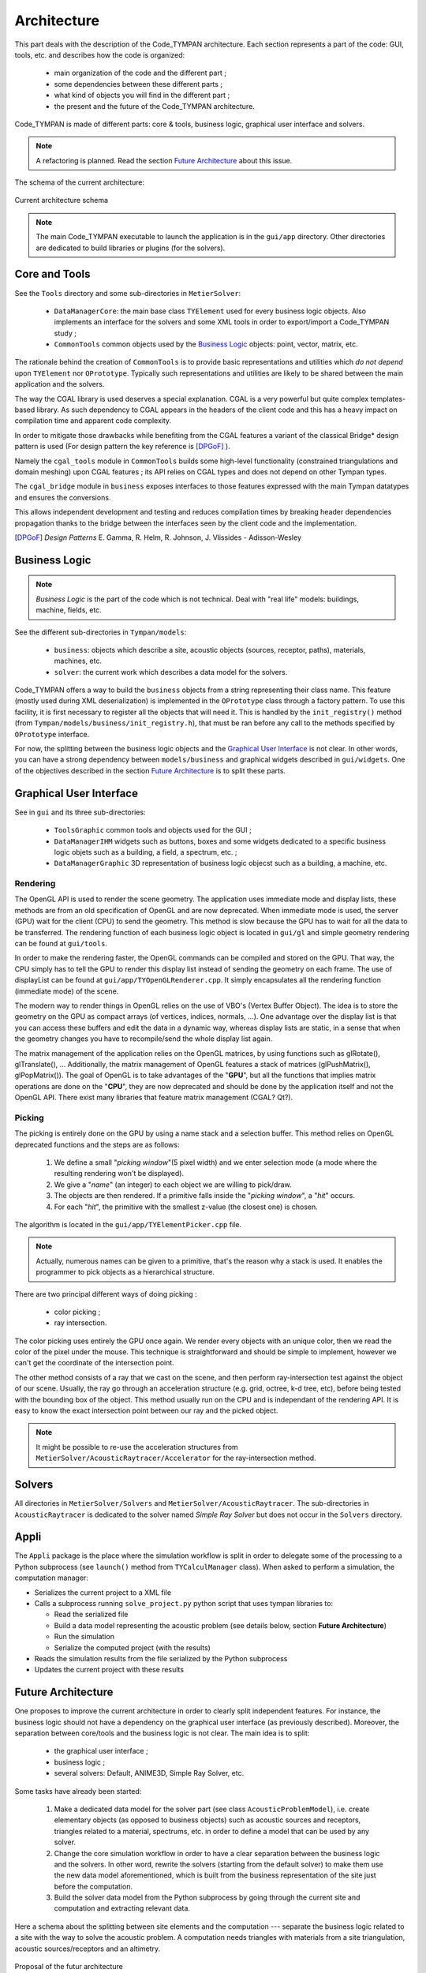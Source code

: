 .. _dev-architecture:

Architecture
============

This part deals with the description of the Code_TYMPAN architecture. Each
section represents a part of the code: GUI, tools, etc. and describes how the
code is organized:

  - main organization of the code and the different part ;
  - some dependencies between these different parts ;
  - what kind of objects you will find in the different part ;
  - the present and the future of the Code_TYMPAN architecture.

Code_TYMPAN is made of different parts: core & tools, business logic, graphical
user interface and solvers.

.. note::

   A refactoring is planned. Read the section `Future Architecture`_ about this
   issue.

The schema of the current architecture:

.. figure:: _static/built_resources/SourcesCurrentArch.png
   :align: center
   :alt: Current architecture schema

   Current architecture schema

.. todo:: write a legend for the previous schema

.. todo:: update this diagram: no more TympanConsole, make python qprocess appear
   (on the diagram of the future archi too)

.. todo:: is it still necessary to keep these two parts: current and future architecture,
   since now we are in a state somewhere between the two?

.. note::

   The main Code_TYMPAN executable to launch the application is in the
   ``gui/app`` directory. Other directories are dedicated to build
   libraries or plugins (for the solvers).


Core and Tools
--------------

See the ``Tools`` directory and some sub-directories in ``MetierSolver``:

  - ``DataManagerCore``: the main base class ``TYElement`` used for every
    business logic objects. Also implements an interface for the solvers and some
    XML tools in order to export/import a Code_TYMPAN study ;
  - ``CommonTools`` common objects used by the `Business Logic`_ objects: point,
    vector, matrix, etc.

The rationale behind the creation of ``CommonTools`` is to provide
basic representations and utilities which *do not depend* upon
``TYElement`` nor ``OPrototype``. Typically such representations and
utilities are likely to be shared between the main application and the
solvers.

The way the CGAL library is used deserves a special explanation. CGAL
is a very powerful but quite complex templates-based library. As such
dependency to CGAL appears in the headers of the client code and this
has a heavy impact on compilation time and apparent code complexity.

In order to mitigate those drawbacks while benefiting from the CGAL
features a variant of the classical Bridge* design pattern is used
(For design pattern the key reference is [DPGoF]_ ).

Namely the ``cgal_tools`` module in ``CommonTools`` builds some
high-level functionality (constrained triangulations and domain
meshing) upon CGAL features ; its API relies on CGAL types and does
not depend on other Tympan types.

The ``cgal_bridge`` module in ``business`` exposes interfaces
to those features expressed with the main Tympan datatypes and ensures
the conversions.

This allows independent development and testing and reduces
compilation times by breaking header dependencies propagation thanks to
the bridge between the interfaces seen by the client code and the
implementation.

.. [DPGoF] *Design Patterns*
           E. Gamma, R. Helm, R. Johnson, J. Vlissides - Adisson-Wesley

Business Logic
--------------

.. note::

   *Business Logic* is the part of the code which is not technical. Deal with
   "real life" models: buildings, machine, fields, etc.

See the different sub-directories in ``Tympan/models``:

  - ``business``: objects which describe a site, acoustic objects
    (sources, receptor, paths), materials, machines, etc.
  - ``solver``: the current work which describes a data model for the
    solvers.

Code_TYMPAN offers a way to build the ``business`` objects from
a string representing their class name. This feature (mostly used during XML
deserialization) is implemented in the ``OPrototype`` class through a factory
pattern. To use this facility, it is first necessary to register all the objects
that will need it. This is handled by the ``init_registry()`` method
(from ``Tympan/models/business/init_registry.h``), that must be
ran before any call to the methods specified by ``OPrototype`` interface.

For now, the splitting between the business logic objects and the `Graphical User
Interface`_ is not clear. In other words, you can have a strong dependency
between ``models/business`` and graphical widgets described in
``gui/widgets``. One of the objectives described in the section
`Future Architecture`_ is to split these parts.


Graphical User Interface
------------------------

See in ``gui`` and its three sub-directories:

 - ``ToolsGraphic`` common tools and objects used for the GUI ;
 - ``DataManagerIHM`` widgets such as buttons, boxes and some widgets dedicated
   to a specific business logic objets such as a building, a field, a spectrum,
   etc. ;
 - ``DataManagerGraphic`` 3D representation of business logic objecst such as a
   building, a machine, etc.

Rendering
`````````

The OpenGL API is used to render the scene geometry. The application uses immediate mode and
display lists, these methods are from an old specification of OpenGL and are now deprecated.
When immediate mode is used, the server (GPU) wait for the client (CPU) to send the geometry.
This method is slow because the GPU has to wait for all the data to be transferred.
The rendering function of each business logic object is located in ``gui/gl``
and simple geometry rendering can be found at ``gui/tools``.

In order to make the rendering faster, the OpenGL commands can be compiled and stored on the GPU.
That way, the CPU simply has to tell the GPU to render this display list instead of sending the
geometry on each frame. The use of displayList can be found at ``gui/app/TYOpenGLRenderer.cpp``.
It simply encapsulates all the rendering function (immediate mode) of the scene.

The modern way to render things in OpenGL relies on the use of VBO's (Vertex Buffer Object). The idea is
to store the geometry on the GPU as compact arrays (of vertices, indices, normals, ...). One advantage over
the display list is that you can access these buffers and edit the data in a dynamic way, whereas display
lists are static, in a sense that when the geometry changes you have to recompile/send the whole display
list again.

The matrix management of the application relies on the OpenGL matrices, by using functions such as
glRotate(), glTranslate(), ... Additionally, the matrix management of OpenGL features a stack of
matrices (glPushMatrix(), glPopMatrix()).
The goal of OpenGL is to take advantages of the "**GPU**", but all the functions that implies matrix
operations are done on the "**CPU**", they are now deprecated and should be done by the application
itself and not the OpenGL API. There exist many libraries that feature matrix management (CGAL? Qt?).

Picking
```````

The picking is entirely done on the GPU by using a name stack and a selection buffer.
This method relies on OpenGL deprecated functions and the steps are as follows:

 #. We define a small "*picking window*"(5 pixel width) and we enter selection mode
    (a mode where the resulting rendering won't be displayed).
 #. We give a "*name*" (an integer) to each object we are willing to pick/draw.
 #. The objects are then rendered. If a primitive falls inside the "*picking window*", a "*hit*" occurs.
 #. For each "*hit*", the primitive with the smallest z-value (the closest one) is chosen.

The algorithm is located in the ``gui/app/TYElementPicker.cpp`` file.

.. note::

   Actually, numerous names can be given to a primitive, that's the reason why a stack is used.
   It enables the programmer to pick objects as a hierarchical structure.

There are two principal different ways of doing picking :

  - color picking ;
  - ray intersection.

The color picking uses entirely the GPU once again. We render every objects with an unique
color, then we read the color of the pixel under the mouse. This technique is straightforward and should
be simple to implement, however we can't get the coordinate of the intersection point.

The other method consists of a ray that we cast on the scene, and then perform ray-intersection
test against the object of our scene. Usually, the ray go through an acceleration structure (e.g. grid,
octree, k-d tree, etc), before being tested with the bounding box of the object. This method usually
run on the CPU and is independant of the rendering API. It is easy to know the exact intersection
point between our ray and the picked object.

.. note::

   It might be possible to re-use the acceleration structures from ``MetierSolver/AcousticRaytracer/Accelerator`` for the ray-intersection method.

Solvers
-------

All directories in ``MetierSolver/Solvers`` and
``MetierSolver/AcousticRaytracer``. The sub-directories in ``AcousticRaytracer``
is dedicated to the solver named *Simple Ray Solver* but does not occur in the
``Solvers`` directory.


Appli
-----

The ``Appli`` package is the place where the simulation workflow is split in
order to delegate some of the processing to a Python subprocess (see ``launch()``
method from ``TYCalculManager`` class).
When asked to perform a simulation, the computation manager:

* Serializes the current project to a XML file
* Calls a subprocess running ``solve_project.py`` python script that uses tympan libraries to:

  * Read the serialized file
  * Build a data model representing the acoustic problem (see details below, section **Future Architecture**)
  * Run the simulation
  * Serialize the computed project (with the results)
* Reads the simulation results from the file serialized by the Python subprocess
* Updates the current project with these results


Future Architecture
-------------------

One proposes to improve the current architecture in order to clearly split
independent features. For instance, the business logic should not have a
dependency on the graphical user interface (as previously described). Moreover,
the separation between core/tools and the business logic is not clear. The main
idea is to split:

  - the graphical user interface ;
  - business logic ;
  - several solvers: Default, ANIME3D, Simple Ray Solver, etc.

Some tasks have already been started:

 #. Make a dedicated data model for the solver part (see class ``AcousticProblemModel``),
    i.e. create elementary
    objects (as opposed to business objects) such as acoustic sources and receptors,
    triangles related to a material, spectrums, etc. in order to
    define a model that can be used by any solver.
 #. Change the core simulation workflow in order to have a clear separation
    between the business logic and the solvers.
    In other word, rewrite the solvers (starting from the default solver) to
    make them use the new data model aforementioned, which is built from the
    business representation of the site just before the computation.
 #. Build the solver data model from the Python subprocess by going through the
    current site and computation and extracting relevant data.

Here a schema about the splitting between site elements and the computation ---
separate the business logic related to a site with the way to solve the acoustic
problem. A computation needs triangles with materials from a site triangulation,
acoustic sources/receptors and an altimetry.

.. figure:: _static/built_resources/SiteBDM.png
   :align: center
   :alt: Target architecture schema

   Proposal of the futur architecture


About the future architecture, take a look at the following schema.

.. figure:: _static/built_resources/SourcesTargetArch.png
   :align: center
   :alt: Target architecture schema

   Proposal of the futur architecture

.. note::

   This is just a proposal for the future architecture. It may be modified
   later.

.. todo:: write a legend for the two previous schemas
